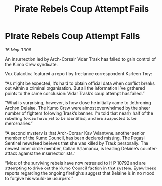 :PROPERTIES:
:ID:       3aa2a044-ea2e-4d8a-b87c-fc53fd1d7c07
:END:
#+title: Pirate Rebels Coup Attempt Fails
#+filetags: :galnet:

* Pirate Rebels Coup Attempt Fails

/16 May 3308/

An insurrection led by Arch-Corsair Vidar Trask has failed to gain control of the Kumo Crew syndicate. 

Vox Galactica featured a report by freelance correspondent Karleen Troy: 

“As might be expected, it’s hard to obtain official data when conflict breaks out within a criminal organisation. But all the information I’ve gathered points to the same conclusion: Vidar Trask’s coup attempt has failed.” 

“What is surprising, however, is how close he initially came to dethroning Archon Delaine. The Kumo Crew were almost overwhelmed by the sheer number of fighters following Trask’s banner. I’m told that nearly half of the rebelling forces have yet to be identified, and are suspected to be mercenaries.” 

“A second mystery is that Arch-Corsair Kay Volantyne, another senior member of the Kumo Council, has been declared missing. The Pegasi Sentinel newsfeed believes that she was killed by Trask personally. The newest inner circle member, Callan Salamanca, is leading Delaine’s counter-attack against the insurrectionists.” 

“Most of the surviving rebels have now retreated to HIP 10792 and are attempting to drive out the Kumo Council faction in that system. Eyewitness reports regarding the ongoing firefights suggest that Delaine is in no mood to forgive his would-be usurpers.”

